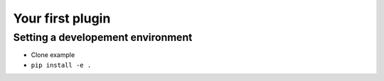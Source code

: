 Your first plugin
=================

.. todo:: Coming soon!

Setting a developement environment
----------------------------------

* Clone example
* ``pip install -e .``
